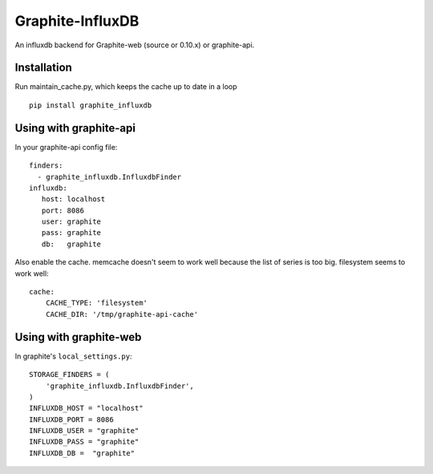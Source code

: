 Graphite-InfluxDB
=================

An influxdb backend for Graphite-web (source or 0.10.x) or graphite-api.

Installation
------------

Run maintain_cache.py, which keeps the cache up to date in a loop

::

    pip install graphite_influxdb

Using with graphite-api
-----------------------

In your graphite-api config file::

    finders:
      - graphite_influxdb.InfluxdbFinder
    influxdb:
       host: localhost
       port: 8086
       user: graphite
       pass: graphite
       db:   graphite

Also enable the cache. memcache doesn't seem to work well because the list of series is too big.
filesystem seems to work well::

    cache:
        CACHE_TYPE: 'filesystem'
        CACHE_DIR: '/tmp/graphite-api-cache'


Using with graphite-web
-----------------------

In graphite's ``local_settings.py``::

    STORAGE_FINDERS = (
        'graphite_influxdb.InfluxdbFinder',
    )
    INFLUXDB_HOST = "localhost"
    INFLUXDB_PORT = 8086
    INFLUXDB_USER = "graphite"
    INFLUXDB_PASS = "graphite"
    INFLUXDB_DB =  "graphite"
